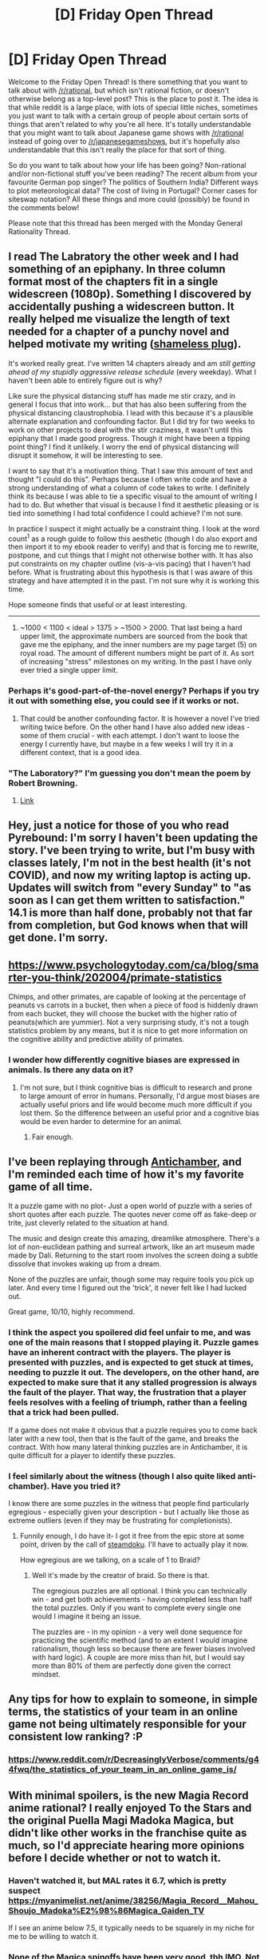 #+TITLE: [D] Friday Open Thread

* [D] Friday Open Thread
:PROPERTIES:
:Author: AutoModerator
:Score: 12
:DateUnix: 1587135921.0
:DateShort: 2020-Apr-17
:END:
Welcome to the Friday Open Thread! Is there something that you want to talk about with [[/r/rational]], but which isn't rational fiction, or doesn't otherwise belong as a top-level post? This is the place to post it. The idea is that while reddit is a large place, with lots of special little niches, sometimes you just want to talk with a certain group of people about certain sorts of things that aren't related to why you're all here. It's totally understandable that you might want to talk about Japanese game shows with [[/r/rational]] instead of going over to [[/r/japanesegameshows]], but it's hopefully also understandable that this isn't really the place for that sort of thing.

So do you want to talk about how your life has been going? Non-rational and/or non-fictional stuff you've been reading? The recent album from your favourite German pop singer? The politics of Southern India? Different ways to plot meteorological data? The cost of living in Portugal? Corner cases for siteswap notation? All these things and more could (possibly) be found in the comments below!

Please note that this thread has been merged with the Monday General Rationality Thread.


** I read The Labratory the other week and I had something of an epiphany. In three column format most of the chapters fit in a single widescreen (1080p). Something I discovered by accidentally pushing a widescreen button. It really helped me visualize the length of text needed for a chapter of a punchy novel and helped motivate my writing ([[https://www.reddit.com/r/rational/comments/g39t4o/rst_wip_litrpg_the_core_of_a_factory_chapters_15/][shameless plug]]).

It's worked really great. I've written 14 chapters already and am /still getting ahead of my stupidly aggressive release schedule/ (every weekday). What I haven't been able to entirely figure out is why?

Like sure the physical distancing stuff has made me stir crazy, and in general I focus that into work... but that has also been suffering from the physical distancing claustrophobia. I lead with this because it's a plausible alternate explanation and confounding factor. But I did try for two weeks to work on other projects to deal with the stir craziness, it wasn't until this epiphany that I made good progress. Though it might have been a tipping point thing? I find it unlikely. I worry the end of physical distancing will disrupt it somehow, it will be interesting to see.

I want to say that it's a motivation thing. That I saw this amount of text and thought "I could do this". Perhaps because I often write code and have a strong understanding of what a column of code takes to write. I definitely think its because I was able to tie a specific visual to the amount of writing I had to do. But whether that visual is because I find it aesthetic pleasing or is tied into something I had total confidence I could achieve? I'm not sure.

In practice I suspect it might actually be a constraint thing. I look at the word count^{1} as a rough guide to follow this aesthetic (though I do also export and then import it to my ebook reader to verify) and that is forcing me to rewrite, postpone, and cut things that I might not otherwise bother with. It has also put constraints on my chapter outline (vis-a-vis pacing) that I haven't had before. What is frustrating about this hypothesis is that I was aware of this strategy and have attempted it in the past. I'm not sure why it is working this time.

Hope someone finds that useful or at least interesting.

--------------

1. ~1000 < 1100 < ideal > 1375 > ~1500 > 2000. That last being a hard upper limit, the approximate numbers are sourced from the book that gave me the epiphany, and the inner numbers are my page target (5) on royal road. The amount of different numbers might be part of it. As sort of increasing "stress" milestones on my writing. In the past I have only ever tried a single upper limit.
:PROPERTIES:
:Author: AbysmalLion
:Score: 7
:DateUnix: 1587157477.0
:DateShort: 2020-Apr-18
:END:

*** Perhaps it's good-part-of-the-novel energy? Perhaps if you try it out with something else, you could see if it works or not.
:PROPERTIES:
:Author: ramjet_oddity
:Score: 2
:DateUnix: 1587189774.0
:DateShort: 2020-Apr-18
:END:

**** That could be another confounding factor. It is however a novel I've tried writing twice before. On the other hand I have also added new ideas - some of them crucial - with each attempt. I don't want to loose the energy I currently have, but maybe in a few weeks I will try it in a different context, that is a good idea.
:PROPERTIES:
:Author: AbysmalLion
:Score: 2
:DateUnix: 1587194050.0
:DateShort: 2020-Apr-18
:END:


*** "The Laboratory?" I'm guessing you don't mean the poem by Robert Browning.
:PROPERTIES:
:Author: WhispersOfSeaSpiders
:Score: 1
:DateUnix: 1588271766.0
:DateShort: 2020-Apr-30
:END:

**** [[https://www.amazon.com/Laboratory-Futuristic-Dungeon-Core-ebook/dp/B075FGN21G][Link]]
:PROPERTIES:
:Author: AbysmalLion
:Score: 1
:DateUnix: 1588381349.0
:DateShort: 2020-May-02
:END:


** Hey, just a notice for those of you who read Pyrebound: I'm sorry I haven't been updating the story. I've been trying to write, but I'm busy with classes lately, I'm not in the best health (it's not COVID), and now my writing laptop is acting up. Updates will switch from "every Sunday" to "as soon as I can get them written to satisfaction." 14.1 is more than half done, probably not that far from completion, but God knows when that will get done. I'm sorry.
:PROPERTIES:
:Author: RedSheepCole
:Score: 7
:DateUnix: 1587254666.0
:DateShort: 2020-Apr-19
:END:


** [[https://www.psychologytoday.com/ca/blog/smarter-you-think/202004/primate-statistics]]

Chimps, and other primates, are capable of looking at the percentage of peanuts vs carrots in a bucket, then when a piece of food is hiddenly drawn from each bucket, they will choose the bucket with the higher ratio of peanuts(which are yummier). Not a very surprising study, it's not a tough statistics problem by any means, but it is nice to get more information on the cognitive ability and predictive ability of primates.
:PROPERTIES:
:Score: 4
:DateUnix: 1587184590.0
:DateShort: 2020-Apr-18
:END:

*** I wonder how differently cognitive biases are expressed in animals. Is there any data on it?
:PROPERTIES:
:Author: ramjet_oddity
:Score: 1
:DateUnix: 1587189942.0
:DateShort: 2020-Apr-18
:END:

**** I'm not sure, but I think cognitive bias is difficult to research and prone to large amount of error in humans. Personally, I'd argue most biases are actually useful priors and life would become much more difficult if you lost them. So the difference between an useful prior and a cognitive bias would be even harder to determine for an animal.
:PROPERTIES:
:Score: 1
:DateUnix: 1587190937.0
:DateShort: 2020-Apr-18
:END:

***** Fair enough.
:PROPERTIES:
:Author: ramjet_oddity
:Score: 1
:DateUnix: 1587191331.0
:DateShort: 2020-Apr-18
:END:


** I've been replaying through [[https://store.steampowered.com/app/219890/Antichamber/][Antichamber]], and I'm reminded each time of how it's my favorite game of all time.

It a puzzle game with no plot- Just a open world of puzzle with a series of short quotes after each puzzle. The quotes never come off as fake-deep or trite, just cleverly related to the situation at hand.

The music and design create this amazing, dreamlike atmosphere. There's a lot of non-euclidean pathing and surreal artwork, like an art museum made made by Dali. Returning to the start room involves the screen doing a subtle dissolve that invokes waking up from a dream.

None of the puzzles are unfair, though some may require tools you pick up later. And every time I figured out the 'trick', it never felt like I had lucked out.

Great game, 10/10, highly recommend.
:PROPERTIES:
:Author: fljared
:Score: 4
:DateUnix: 1587191347.0
:DateShort: 2020-Apr-18
:END:

*** I think the aspect you spoilered did feel unfair to me, and was one of the main reasons that I stopped playing it. Puzzle games have an inherent contract with the players. The player is presented with puzzles, and is expected to get stuck at times, needing to puzzle it out. The developers, on the other hand, are expected to make sure that it any stalled progression is always the fault of the player. That way, the frustration that a player feels resolves with a feeling of triumph, rather than a feeling that a trick had been pulled.

If a game does not make it obvious that a puzzle requires you to come back later with a new tool, then that is the fault of the game, and breaks the contract. With how many lateral thinking puzzles are in Antichamber, it is quite difficult for a player to identify these puzzles.
:PROPERTIES:
:Author: MereInterest
:Score: 4
:DateUnix: 1587221987.0
:DateShort: 2020-Apr-18
:END:


*** I feel similarly about the witness (though I also quite liked anti-chamber). Have you tried it?

I know there are some puzzles in the witness that people find particularly egregious - especially given your description - but I actually like those as extreme outliers (even if they may be frustrating for completionists).
:PROPERTIES:
:Author: AbysmalLion
:Score: 1
:DateUnix: 1587193811.0
:DateShort: 2020-Apr-18
:END:

**** Funnily enough, I do have it- I got it free from the epic store at some point, driven by the call of [[https://www.whompcomic.com/comic/bargain-bane][steamdoku]]. I'll have to actually play it now.

How egregious are we talking, on a scale of 1 to Braid?
:PROPERTIES:
:Author: fljared
:Score: 1
:DateUnix: 1587204802.0
:DateShort: 2020-Apr-18
:END:

***** Well it's made by the creator of braid. So there is that.

The egregious puzzles are all optional. I think you can technically win - and get both achievements - having completed less than half the total puzzles. Only if you want to complete every single one would I imagine it being an issue.

The puzzles are - in my opinion - a very well done sequence for practicing the scientific method (and to an extent I would imagine rationalism, though less so because there are fewer biases involved with hard logic). A couple are more miss than hit, but I would say more than 80% of them are perfectly done given the correct mindset.
:PROPERTIES:
:Author: AbysmalLion
:Score: 3
:DateUnix: 1587215676.0
:DateShort: 2020-Apr-18
:END:


** Any tips for how to explain to someone, in simple terms, the statistics of your team in an online game not being ultimately responsible for your consistent low ranking? :P
:PROPERTIES:
:Author: Kishoto
:Score: 5
:DateUnix: 1587275375.0
:DateShort: 2020-Apr-19
:END:

*** [[https://www.reddit.com/r/DecreasinglyVerbose/comments/g44fwq/the_statistics_of_your_team_in_an_online_game_is/]]
:PROPERTIES:
:Author: causalchain
:Score: 2
:DateUnix: 1587369025.0
:DateShort: 2020-Apr-20
:END:


** With minimal spoilers, is the new Magia Record anime rational? I really enjoyed To the Stars and the original Puella Magi Madoka Magica, but didn't like other works in the franchise quite as much, so I'd appreciate hearing more opinions before I decide whether or not to watch it.
:PROPERTIES:
:Author: vanillafog
:Score: 3
:DateUnix: 1587168628.0
:DateShort: 2020-Apr-18
:END:

*** Haven't watched it, but MAL rates it 6.7, which is pretty suspect [[https://myanimelist.net/anime/38256/Magia_Record__Mahou_Shoujo_Madoka%E2%98%86Magica_Gaiden_TV]]

If I see an anime below 7.5, it typically needs to be squarely in my niche for me to be willing to watch it.
:PROPERTIES:
:Author: GaBeRockKing
:Score: 5
:DateUnix: 1587174694.0
:DateShort: 2020-Apr-18
:END:


*** None of the Magica spinoffs have been very good, tbh IMO. Not a single one.

There's actually nothing particularly rational this season, and we've tried at least a little of everything now. That said, some things are fun. Shows we haven't yet dropped:

- Appare-Ranman! - basically steampunk Cannonball Run. Least irrational thing airing, but that is not a high bar or a strong statement.

- Arte - noblewoman wants to be an artist but women can't be artists because reasons maybe they all paint with their cocks or something idk cute baby feminist anyway

- Hamefura - isekai, mc is reincarnated as a villainess in a dating sim where all possible routes end badly for the villainess. Which is a whole manga genre these days, there's dozens of the things. Opposite of rational, but great fun.

- Listeners - this is probably the strongest show this season for us. Distinct shades of Gurren Lagann, lots of references to pick up on including half an episode set in Pripyat so far. I get the same feeling from this that I got from the first few eps of Madoka - I have no clue where it's going yet, but they've put enough effort in that I'm willing to trust it is going somewhere.

- Yesterday wo Utatte - we don't usually go for straight romance, but this is surprisingly well told, with pleasing characters and decent animation.

EDIT: I should also mention Nami Yo Kiitekure. The other half and I decided it was not for us, but pretty much the entire rest of our anime club are avidly following it, so maybe YMMV. Basically slice of life, people I don't feel a particular connection with making poor life choices. I suspect it works better if you catch more of the jokes, but my Japanese isn't up to that so I'm stuck with the subtitles.
:PROPERTIES:
:Author: sl236
:Score: 4
:DateUnix: 1587211343.0
:DateShort: 2020-Apr-18
:END:


** I've been listening to the music of [[https://www.rustycage.tv/music][Rusty Cage]] on Spotify. I really enjoy his songs.

What I found fascinating is that, if you listen to his albums in chronological order, his lyrics get darker and less religious while his music gets less depressed as time goes on.

This is the first time that I've felt like I could actually follow along with an artist's evolving mentality through the medium of his art.

I thought that was neat, and wanted to share.
:PROPERTIES:
:Author: Abpraestigio
:Score: 3
:DateUnix: 1587153694.0
:DateShort: 2020-Apr-18
:END:

*** I'm not sure if it's just me, but Pink Floyd always seemed to be getting less and less psychedelic as time goes by - compare Dark Side of the Moon with Wish You Were Here, and Wish You Were Here with the Wall. I'm most familiar with the Waters-era, so I'm thinking of the contrast between Piper at the Gates of Dawn and The Final Cut.
:PROPERTIES:
:Author: ramjet_oddity
:Score: 3
:DateUnix: 1587189885.0
:DateShort: 2020-Apr-18
:END:


** The guys who did [[https://www.doofmedia.com/deep-in-pact/][Deep In Pact]], a podcast analysis of [[https://www.pactwebserial.wordpress.com/][Pact]], are currently trying to find their next project. For that purpose, they're releasing a "trailer episode" for a new show, by looking at the first few installments of a serial, or a show, or a book. So far they had [[https://www.doofmedia.com/2020/03/25/on-the-lamb-arc-1-taking-root/][On the Lamb]], which covers Arc 1 of [[https://twigserial.wordpress.com/][Twig]], then came [[https://www.doofmedia.com/2020/04/08/riding-the-elephant-the-broken-lands-part-1/][Riding the Elephant]] for [[https://en.wikipedia.org/wiki/Empire_of_the_East_series][The Empire of the East series]], and now they're taking on Gaiman's [[https://en.wikipedia.org/wiki/The_Sandman_(Vertigo)][Sandman]] in [[https://www.doofmedia.com/2020/04/15/bring-me-a-dream-volume-1-part-1/][*Bring Me A Dream*]]!
:PROPERTIES:
:Score: 1
:DateUnix: 1587228584.0
:DateShort: 2020-Apr-18
:END:
